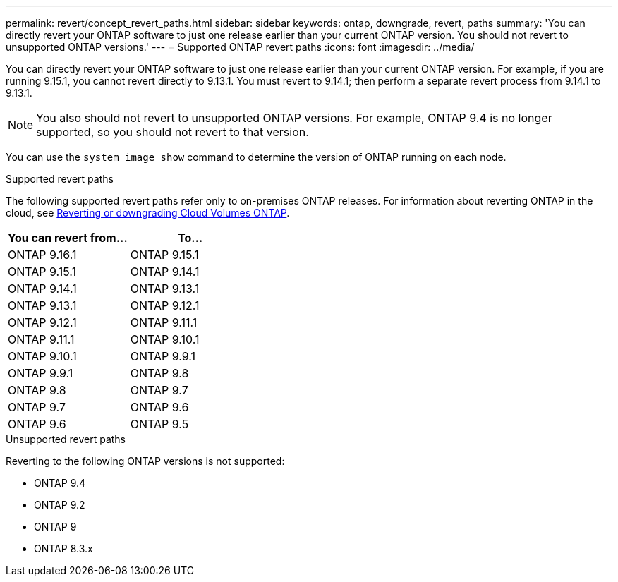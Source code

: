 ---
permalink: revert/concept_revert_paths.html
sidebar: sidebar
keywords: ontap, downgrade, revert, paths
summary: 'You can directly revert your ONTAP software to just one release earlier than your current ONTAP version. You should not revert to unsupported ONTAP versions.'
---
= Supported ONTAP revert paths
:icons: font
:imagesdir: ../media/

[.lead]

You can directly revert your ONTAP software to just one release earlier than your current ONTAP version.  For example, if you are running 9.15.1, you cannot revert directly to 9.13.1. You must revert to 9.14.1; then perform a separate revert process from 9.14.1 to 9.13.1.  

NOTE: You also should not revert to unsupported ONTAP versions.  For example, ONTAP 9.4 is no longer supported, so you should not revert to that version.

You can use the `system image show` command to  determine the version of ONTAP running on each node.

.Supported revert paths

The following supported revert paths refer only to on-premises ONTAP releases. For information about reverting ONTAP in the cloud, see https://docs.netapp.com/us-en/cloud-manager-cloud-volumes-ontap/task-updating-ontap-cloud.html#reverting-or-downgrading[Reverting or downgrading Cloud Volumes ONTAP^].

[cols=2*,options="header"]
|===
| You can revert from...| To...
a| ONTAP 9.16.1 | ONTAP 9.15.1
a| ONTAP 9.15.1 | ONTAP 9.14.1
a| ONTAP 9.14.1 | ONTAP 9.13.1
a| ONTAP 9.13.1 | ONTAP 9.12.1
a| ONTAP 9.12.1 | ONTAP 9.11.1
a| ONTAP 9.11.1 | ONTAP 9.10.1
a| ONTAP 9.10.1 | ONTAP 9.9.1
a| ONTAP 9.9.1 | ONTAP 9.8
a| ONTAP 9.8 | ONTAP 9.7
a| ONTAP 9.7 | ONTAP 9.6
a| ONTAP 9.6 | ONTAP 9.5
|===

.Unsupported revert paths

Reverting to the following ONTAP versions is not supported:

* ONTAP 9.4
* ONTAP 9.2
* ONTAP 9
* ONTAP 8.3.x

// 2024 Apr 15, Jira 1701
// 2023 Jun 20, Git Issue 968
// 2022-05-03, BURT 1454366
